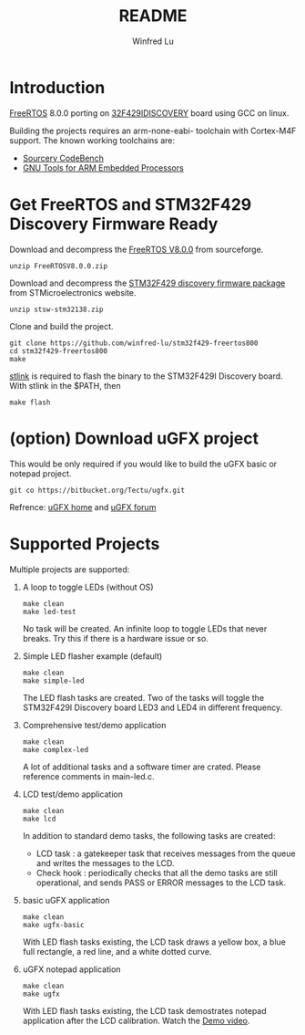 #+TITLE: README
#+AUTHOR: Winfred Lu
#+EMAIL: winfred.lu@gmail.com
#+STARTUP: content

* Introduction
  [[http://www.freertos.org/][FreeRTOS]] 8.0.0 porting on [[http://www.st.com/web/catalog/tools/FM116/SC959/SS1532/PF259090][32F429IDISCOVERY]] board using GCC on linux.

  Building the projects requires an arm-none-eabi- toolchain with Cortex-M4F support. The known working toolchains are:
  - [[http://www.mentor.com/embedded-software/sourcery-tools/sourcery-codebench/editions/lite-edition/][Sourcery CodeBench]]
  - [[https://launchpad.net/gcc-arm-embedded][GNU Tools for ARM Embedded Processors]]

* Get FreeRTOS and STM32F429 Discovery Firmware Ready
  Download and decompress the [[http://sourceforge.net/projects/freertos/postdownloadsource%3Ddlp][FreeRTOS V8.0.0]] from sourceforge.
  #+BEGIN_EXAMPLE
    unzip FreeRTOSV8.0.0.zip
  #+END_EXAMPLE

  Download and decompress the [[http://www.st.com/web/en/catalog/tools/PF259429][STM32F429 discovery firmware package]] from STMicroelectronics website.
  #+BEGIN_EXAMPLE
    unzip stsw-stm32138.zip
  #+END_EXAMPLE

  Clone and build the project.
  #+BEGIN_EXAMPLE
    git clone https://github.com/winfred-lu/stm32f429-freertos800
    cd stm32f429-freertos800
    make
  #+END_EXAMPLE

  [[https://github.com/texane/stlink][stlink]] is required to flash the binary to the STM32F429I Discovery board. With stlink in the $PATH, then
  #+BEGIN_EXAMPLE
    make flash
  #+END_EXAMPLE

* (option) Download uGFX project
  This would be only required if you would like to build the uGFX basic or notepad project.
  #+BEGIN_EXAMPLE
    git co https://bitbucket.org/Tectu/ugfx.git
  #+END_EXAMPLE

  Refrence: [[http://ugfx.org/][uGFX home]] and [[http://ugfx.org/forum/index.php][uGFX forum]]

* Supported Projects
  Multiple projects are supported:

  1. A loop to toggle LEDs (without OS)
     #+BEGIN_EXAMPLE
       make clean
       make led-test
     #+END_EXAMPLE
     No task will be created. An infinite loop to toggle LEDs that never breaks. Try this if there is a hardware issue or so.

  2. Simple LED flasher example (default)
     #+BEGIN_EXAMPLE
       make clean
       make simple-led
     #+END_EXAMPLE
     The LED flash tasks are created. Two of the tasks will toggle the STM32F429I Discovery board LED3 and LED4 in different frequency.

  3. Comprehensive test/demo application
     #+BEGIN_EXAMPLE
       make clean
       make complex-led
     #+END_EXAMPLE
     A lot of additional tasks and a software timer are crated. Please reference comments in main-led.c.

  4. LCD test/demo application
     #+BEGIN_EXAMPLE
       make clean
       make lcd
     #+END_EXAMPLE
     In addition to standard demo tasks, the following tasks are created:
     - LCD task : a gatekeeper task that receives messages from the queue and writes the messages to the LCD.
     - Check hook : periodically checks that all the demo tasks are still operational, and sends PASS or ERROR messages to the LCD task.

  5. basic uGFX application
     #+BEGIN_EXAMPLE
       make clean
       make ugfx-basic
     #+END_EXAMPLE
     With LED flash tasks existing, the LCD task draws a yellow box, a blue full rectangle, a red line, and a white dotted curve.

  6. uGFX notepad application
     #+BEGIN_EXAMPLE
       make clean
       make ugfx
     #+END_EXAMPLE
     With LED flash tasks existing, the LCD task demostrates notepad application after the LCD calibration. Watch the [[https://www.youtube.com/watchv%3DZP_QPXTheLM][Demo video]].
